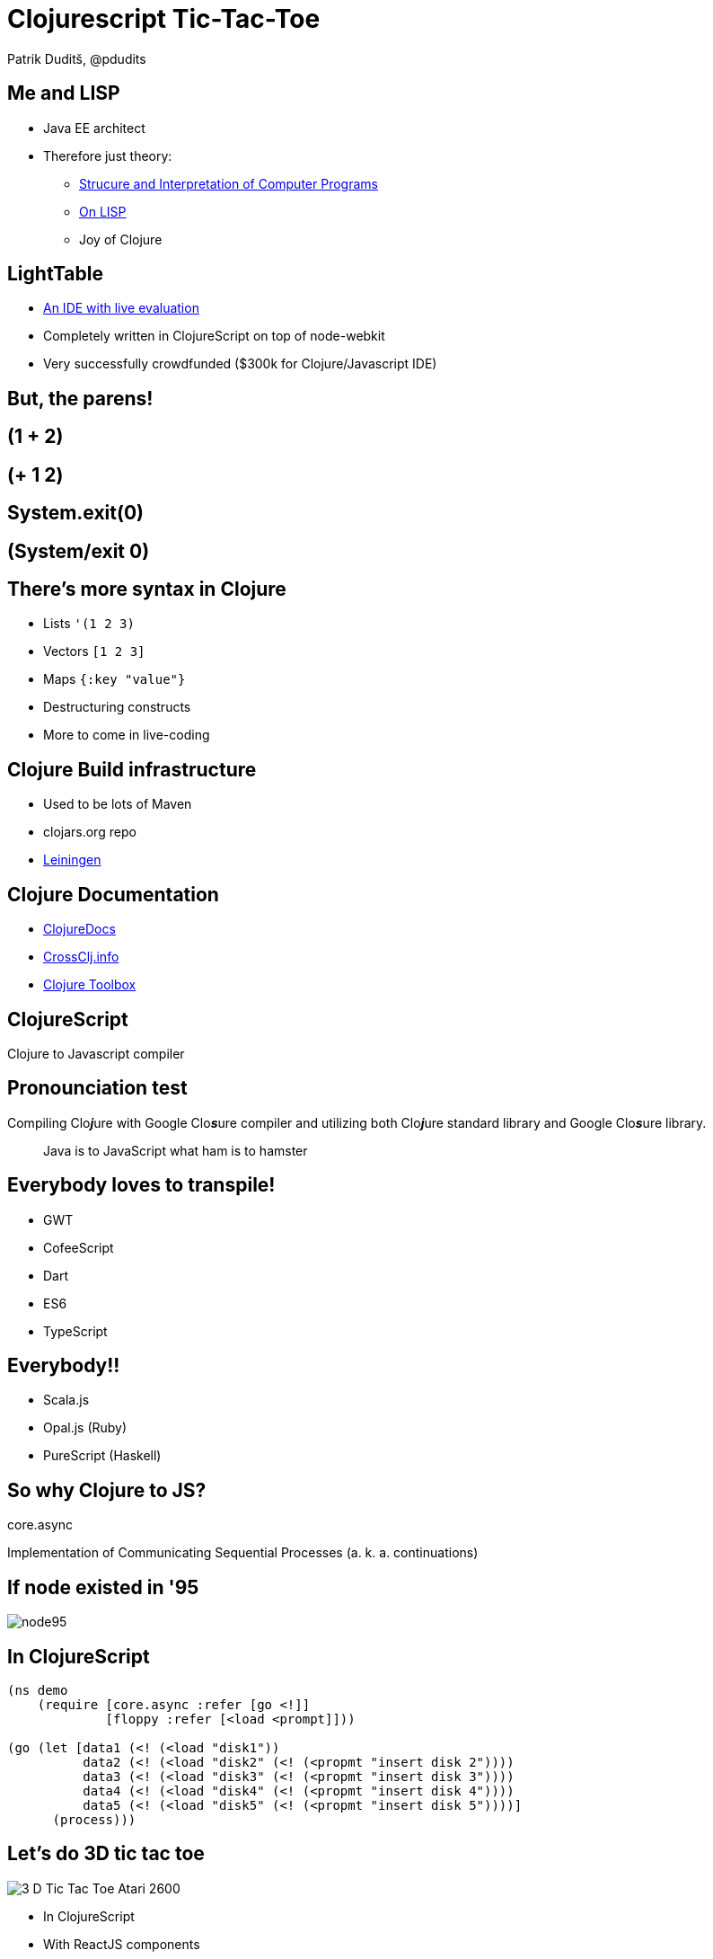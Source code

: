 = Clojurescript Tic-Tac-Toe
Patrik Duditš, @pdudits
:revealjs_history: true
:revealjs_transition: fade
:source-highlighter: coderay

:on-lisp: http://www.paulgraham.com/onlisp.html
:sicp: http://mitpress.mit.edu/sicp/

:lein: http://leiningen.org/
:clojuredocs: https://clojuredocs.org/
:crossclj: http://crossclj.info/
:toolbox: http://www.clojure-toolbox.com/

== Me and LISP

* Java EE architect
* Therefore just theory:
** {sicp}[Strucure and Interpretation of Computer Programs]
** {on-lisp}[On LISP]
** Joy of Clojure

== LightTable
* http://lighttable.com[An IDE with live evaluation]
* Completely written in ClojureScript on top of node-webkit
* Very successfully crowdfunded ($300k for Clojure/Javascript IDE)

== But, the parens!

== (1 + 2)

== (+ 1 2)

== System.exit(0)

== (System/exit 0)

== There's more syntax in Clojure

* Lists ``'(1 2 3)``
* Vectors ``[1 2 3]``
* Maps ``{:key "value"}``
* Destructuring constructs
* More to come in live-coding

== Clojure Build infrastructure

* Used to be lots of Maven
* clojars.org repo
* {lein}[Leiningen]

== Clojure Documentation

* {clojuredocs}[ClojureDocs]
* {crossclj}[CrossClj.info]
* {toolbox}[Clojure Toolbox]

== ClojureScript

Clojure to Javascript compiler

== Pronounciation test

Compiling Clo__**j**__ure with Google Clo__**s**__ure compiler and utilizing both Clo__**j**__ure standard library and Google Clo__**s**__ure library.

[quote.fragment]
Java is to JavaScript what ham is to hamster

== Everybody loves to transpile!

* GWT
* CofeeScript
* Dart
* ES6
* TypeScript

== Everybody!!

* Scala.js
* Opal.js (Ruby)
* PureScript (Haskell)

== So why Clojure to JS?

[.fragment]
core.async

[.fragment]
Implementation of Communicating Sequential Processes (a. k. a. continuations)

== If node existed in '95

image::node95.png[]

== In ClojureScript

[source, clojure]
----
(ns demo
    (require [core.async :refer [go <!]]
             [floppy :refer [<load <prompt]]))

(go (let [data1 (<! (<load "disk1"))
          data2 (<! (<load "disk2" (<! (<propmt "insert disk 2"))))
          data3 (<! (<load "disk3" (<! (<propmt "insert disk 3"))))
          data4 (<! (<load "disk4" (<! (<propmt "insert disk 4"))))
          data5 (<! (<load "disk5" (<! (<propmt "insert disk 5"))))]
      (process)))
----

== Let's do 3D tic tac toe

image::3-D_Tic-Tac-Toe_Atari_2600.png[float="left"]

* In ClojureScript
* With ReactJS components
* With Dynamic evaluation in IDE

== Create a new project

  lein new reagent tttoe-3d +test

